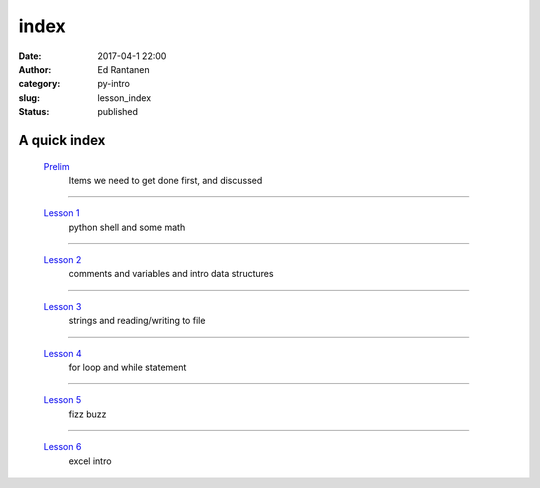 index
#####
:date: 2017-04-1 22:00
:author: Ed Rantanen
:category: py-intro
:slug: lesson_index
:status: published

.. raw:: html

    <embed>
       <br>
    </embed>


A quick index
.............



 `Prelim <prelim.html>`__
        | Items we need to get done first, and discussed

=====

 `Lesson 1 <lesson_1.html>`__
        | python shell and some math

=====

 `Lesson 2 <lesson_2.html>`__
        | comments and variables and intro data structures

=====

 `Lesson 3 <lesson_3.html>`__
        | strings and reading/writing to file

=====

 `Lesson 4 <lesson_4.html>`__
        | for loop and while statement

=====

 `Lesson 5 <lesson_5.html>`__
        | fizz buzz

=====

 `Lesson 6 <lesson_6.html>`__
        | excel intro